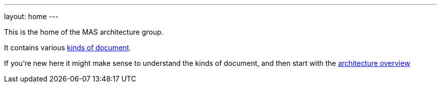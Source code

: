 ---
layout: home
---

This is the home of the MAS architecture group.

It contains various link:/about[kinds of document].

If you're new here it might make sense to understand the kinds of document, and then start with the link:/overview[architecture overview]